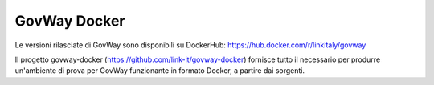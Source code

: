GovWay Docker
---------------------------

Le versioni rilasciate di GovWay sono disponibili su DockerHub: https://hub.docker.com/r/linkitaly/govway

Il progetto govway-docker (https://github.com/link-it/govway-docker) fornisce tutto il necessario per produrre un'ambiente di prova per GovWay funzionante in formato Docker, a partire dai sorgenti.
